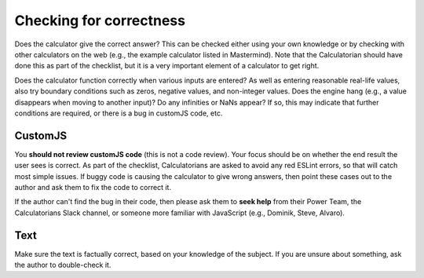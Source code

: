 Checking for correctness
========================

Does the calculator give the correct answer? This can be checked either using your own knowledge or by checking with other calculators on the web (e.g., the example calculator listed in Mastermind). Note that the Calculatorian should have done this as part of the checklist, but it is a very important element of a calculator to get right.

Does the calculator function correctly when various inputs are entered? As well as entering reasonable real-life values, also try boundary conditions such as zeros, negative values, and non-integer values. Does the engine hang (e.g., a value disappears when moving to another input)? Do any infinities or NaNs appear? If so, this may indicate that further conditions are required, or there is a bug in customJS code, etc.

CustomJS
--------

You **should not review customJS code** (this is not a code review). Your focus should be on whether the end result the user sees is correct. As part of the checklist, Calculatorians are asked to avoid any red ESLint errors, so that will catch most simple issues. If buggy code is causing the calculator to give wrong answers, then point these cases out to the author and ask them to fix the code to correct it.

If the author can't find the bug in their code, then please ask them to **seek help** from their Power Team, the Calculatorians Slack channel, or someone more familiar with JavaScript (e.g., Dominik, Steve, Alvaro).

Text
----

Make sure the text is factually correct, based on your knowledge of the subject. If you are unsure about something, ask the author to double-check it.
